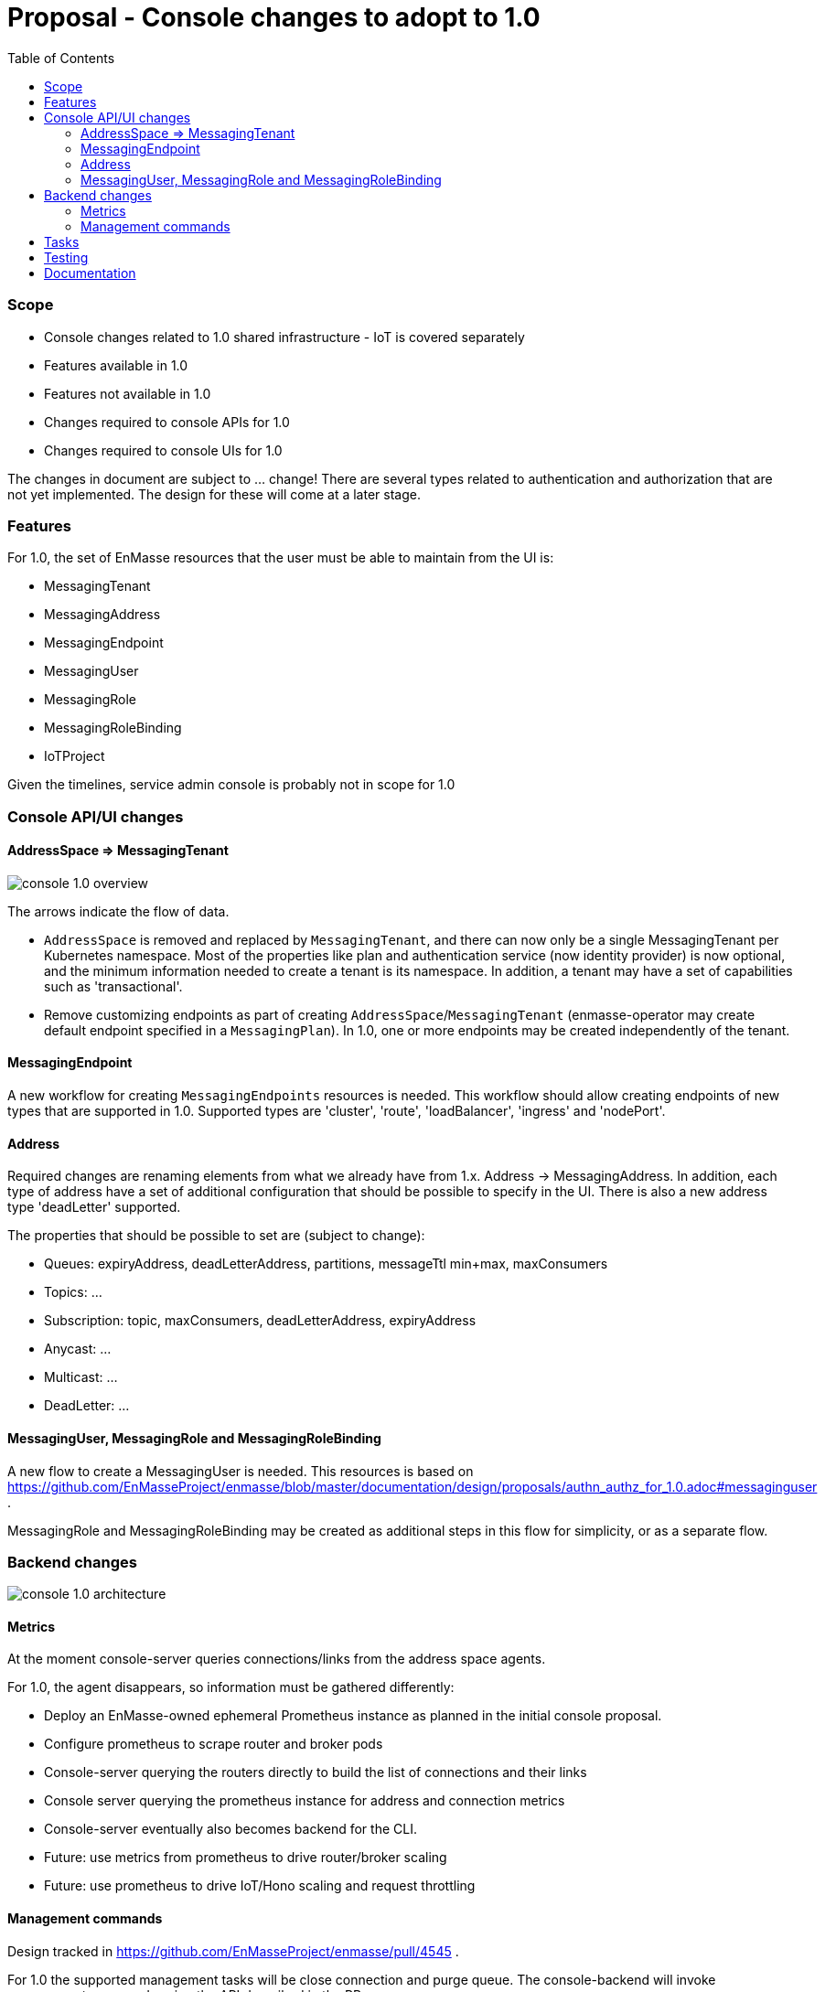 :toc:
:toclevels: 3

# Proposal - Console changes to adopt to 1.0

:toc-placement!:
toc::[]

=== Scope

* Console changes related to 1.0 shared infrastructure - IoT is covered separately
* Features available in 1.0
* Features not available in 1.0
* Changes required to console APIs for 1.0
* Changes required to console UIs for 1.0

The changes in document are subject to ... change! There are several types related to authentication and authorization that are not yet implemented. The design for these will come at a later stage.

=== Features

For 1.0, the set of EnMasse resources that the user must be able to maintain from the UI is:

* MessagingTenant
* MessagingAddress
* MessagingEndpoint
* MessagingUser
* MessagingRole
* MessagingRoleBinding
* IoTProject

Given the timelines, service admin console is probably not in scope for 1.0

=== Console API/UI changes

==== AddressSpace => MessagingTenant

image::console_1.0_overview.png[]

The arrows indicate the flow of data.

* `AddressSpace` is removed and replaced by `MessagingTenant`, and there can now only be a single MessagingTenant per Kubernetes namespace. Most of the properties like plan and authentication service (now identity provider) is now optional, and the minimum information needed to create a tenant is its namespace. In addition, a tenant may have a set of capabilities such as 'transactional'.

* Remove customizing endpoints as part of creating `AddressSpace`/`MessagingTenant` (enmasse-operator may create default endpoint specified in a `MessagingPlan`). In 1.0, one or more endpoints may be created independently of the tenant.

==== MessagingEndpoint

A new workflow for creating `MessagingEndpoints` resources is needed. This workflow should allow creating endpoints of new types that are supported in 1.0. Supported types are 'cluster', 'route', 'loadBalancer', 'ingress' and 'nodePort'.

==== Address

Required changes are renaming elements from what we already have from 1.x. Address -> MessagingAddress. In addition, each type of address have a set of additional configuration that should be possible to specify in the UI. There is also a new address type 'deadLetter' supported.

The properties that should be possible to set are (subject to change):

* Queues: expiryAddress, deadLetterAddress, partitions, messageTtl min+max, maxConsumers
* Topics: ...
* Subscription: topic, maxConsumers, deadLetterAddress, expiryAddress
* Anycast: ...
* Multicast: ...
* DeadLetter: ...


==== MessagingUser, MessagingRole and MessagingRoleBinding

A new flow to create a MessagingUser is needed. This resources is based on https://github.com/EnMasseProject/enmasse/blob/master/documentation/design/proposals/authn_authz_for_1.0.adoc#messaginguser .

MessagingRole and MessagingRoleBinding may be created as additional steps in this flow for simplicity, or as a separate flow.

=== Backend changes

image::console_1.0_architecture.png[]

==== Metrics

At the moment console-server queries connections/links from the address space agents.

For 1.0, the agent disappears, so information must be gathered differently:

* Deploy an EnMasse-owned ephemeral Prometheus instance as planned in the initial console proposal.
* Configure prometheus to scrape router and broker pods
* Console-server querying the routers directly to build the list of connections and their links
* Console server querying the prometheus instance for address and connection metrics
* Console-server eventually also becomes backend for the CLI.
* Future: use metrics from prometheus to drive router/broker scaling
* Future: use prometheus to drive IoT/Hono scaling and request throttling

==== Management commands

Design tracked in https://github.com/EnMasseProject/enmasse/pull/4545 .

For 1.0 the supported management tasks will be close connection and purge queue. The console-backend will invoke management commands using the API described in the PR.

== Tasks

* Update mock server with new types and schema, will allow UI work to start
* Modify backend to expose new API
* Update console UI to use new API
* Deploy ephemeral prometheus when console is deployed. Unless its too much effort, make it optional, which would prevent some stats being displayed by the console, but allow installing with a lower footprint.
* Modify console backend to retrieve connections and links directly from routers
* Modify console backend to retrieve router statistics and broker metrics from prometheus

== Testing

* Verify that users can CRUDL tenants through UI
* Verify that users can CRUDL endpoints through UI
* Verify that users can CRUDL addresses through UI
* Verify that console metrics are reported in UI
* Verify that prometheus failure allows the console UI to keep functioning (but with error notification?)
* Verify that router/broker infrastructure failure allows the console UI to keep functioning (but with error notification?)

== Documentation

* Console documentation images will need to be re-taken
* Description of AddressSpaces etc. will need to be renamed